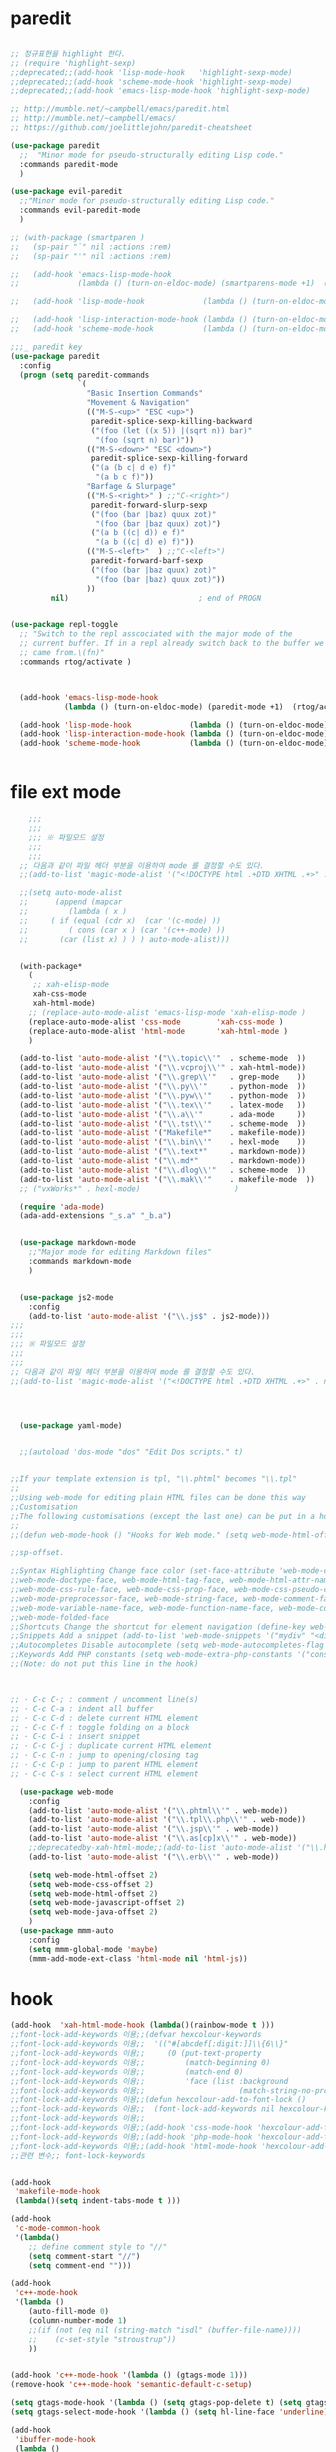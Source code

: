 # -*-mode: org ; coding: utf-8; buffer-read-only: t;-*-
* paredit
#+BEGIN_SRC emacs-lisp

;; 정규표현을 highlight 한다. 
;; (require 'highlight-sexp)
;;deprecated;;(add-hook 'lisp-mode-hook   'highlight-sexp-mode)
;;deprecated;;(add-hook 'scheme-mode-hook 'highlight-sexp-mode)
;;deprecated;;(add-hook 'emacs-lisp-mode-hook 'highlight-sexp-mode)

;; http://mumble.net/~campbell/emacs/paredit.html
;; http://mumble.net/~campbell/emacs/
;; https://github.com/joelittlejohn/paredit-cheatsheet

(use-package paredit
  ;;  "Minor mode for pseudo-structurally editing Lisp code."
  :commands paredit-mode 
  )

(use-package evil-paredit
  ;;"Minor mode for pseudo-structurally editing Lisp code."
  :commands evil-paredit-mode 
  )

;; (with-package (smartparen )
;;   (sp-pair "`" nil :actions :rem)
;;   (sp-pair "'" nil :actions :rem)

;;   (add-hook 'emacs-lisp-mode-hook       
;;             (lambda () (turn-on-eldoc-mode) (smartparens-mode +1)  (rtog/activate) )) ;;(litable-mode t)

;;   (add-hook 'lisp-mode-hook             (lambda () (turn-on-eldoc-mode) (smartparens-mode +1) ))

;;   (add-hook 'lisp-interaction-mode-hook (lambda () (turn-on-eldoc-mode) (smartparens-mode +1) ))
;;   (add-hook 'scheme-mode-hook           (lambda () (turn-on-eldoc-mode) (smartparens-mode +1) )))

;;;_ paredit key 
(use-package paredit
  :config
  (progn (setq paredit-commands
               `(
                 "Basic Insertion Commands"
                 "Movement & Navigation"
                 (("M-S-<up>" "ESC <up>")
                  paredit-splice-sexp-killing-backward
                  ("(foo (let ((x 5)) |(sqrt n)) bar)"
                   "(foo (sqrt n) bar)"))
                 (("M-S-<down>" "ESC <down>")
                  paredit-splice-sexp-killing-forward
                  ("(a (b c| d e) f)"
                   "(a b c f)"))
                 "Barfage & Slurpage"
                 (("M-S-<right>" ) ;;"C-<right>")
                  paredit-forward-slurp-sexp
                  ("(foo (bar |baz) quux zot)"
                   "(foo (bar |baz quux) zot)")
                  ("(a b ((c| d)) e f)"
                   "(a b ((c| d) e) f)"))
                 (("M-S-<left>"  ) ;;"C-<left>")
                  paredit-forward-barf-sexp
                  ("(foo (bar |baz quux) zot)"
                   "(foo (bar |baz) quux zot)"))
                 ))
         nil)                             ; end of PROGN


(use-package repl-toggle
  ;; "Switch to the repl asscociated with the major mode of the
  ;; current buffer. If in a repl already switch back to the buffer we
  ;; came from.\(fn)"
  :commands rtog/activate )



  (add-hook 'emacs-lisp-mode-hook       
            (lambda () (turn-on-eldoc-mode) (paredit-mode +1)  (rtog/activate) )) ;;(litable-mode t)
  
  (add-hook 'lisp-mode-hook             (lambda () (turn-on-eldoc-mode) (paredit-mode +1) ))
  (add-hook 'lisp-interaction-mode-hook (lambda () (turn-on-eldoc-mode) (paredit-mode +1) ))
  (add-hook 'scheme-mode-hook           (lambda () (turn-on-eldoc-mode) (paredit-mode +1) )))


#+END_SRC

* file ext mode
#+BEGIN_SRC emacs-lisp
    ;;;
    ;;;
    ;;; ※ 파일모드 설정
    ;;;
    ;;;
  ;; 다음과 같이 파일 헤더 부분을 이용하여 mode 를 결정할 수도 있다. 
  ;;(add-to-list 'magic-mode-alist '("<!DOCTYPE html .+DTD XHTML .+>" . nxml-mode))

  ;;(setq auto-mode-alist
  ;;      (append (mapcar 
  ;;         (lambda ( x ) 
  ;;     ( if (equal (cdr x)  (car '(c-mode) )) 
  ;;         ( cons (car x ) (car '(c++-mode) )) 
  ;;       (car (list x) ) ) ) auto-mode-alist)))


  (with-package*
    (
     ;; xah-elisp-mode
     xah-css-mode
     xah-html-mode)
    ;; (replace-auto-mode-alist 'emacs-lisp-mode 'xah-elisp-mode )
    (replace-auto-mode-alist 'css-mode        'xah-css-mode )
    (replace-auto-mode-alist 'html-mode       'xah-html-mode )
    )

  (add-to-list 'auto-mode-alist '("\\.topic\\'"  . scheme-mode  ))  
  (add-to-list 'auto-mode-alist '("\\.vcproj\\'" . xah-html-mode))
  (add-to-list 'auto-mode-alist '("\\.grep\\'"   . grep-mode    ))
  (add-to-list 'auto-mode-alist '("\\.py\\'"     . python-mode  ))
  (add-to-list 'auto-mode-alist '("\\.pyw\\'"    . python-mode  ))
  (add-to-list 'auto-mode-alist '("\\.tex\\'"    . latex-mode   ))
  (add-to-list 'auto-mode-alist '("\\.a\\'"      . ada-mode     ))
  (add-to-list 'auto-mode-alist '("\\.tst\\'"    . scheme-mode  ))
  (add-to-list 'auto-mode-alist '("Makefile*"    . makefile-mode))
  (add-to-list 'auto-mode-alist '("\\.bin\\'"    . hexl-mode    ))
  (add-to-list 'auto-mode-alist '("\\.text*"     . markdown-mode))
  (add-to-list 'auto-mode-alist '("\\.md*"       . markdown-mode))
  (add-to-list 'auto-mode-alist '("\\.dlog\\'"   . scheme-mode  ))
  (add-to-list 'auto-mode-alist '("\\.mak\\'"    . makefile-mode  ))
  ;; ("vxWorks*" . hexl-mode)                     )

  (require 'ada-mode)
  (ada-add-extensions "_s.a" "_b.a")


  (use-package markdown-mode 
    ;;"Major mode for editing Markdown files"
    :commands markdown-mode
    )


  (use-package js2-mode
    :config
    (add-to-list 'auto-mode-alist '("\\.js$" . js2-mode)))
;;;
;;;
;;; ※ 파일모드 설정
;;;
;;;
;; 다음과 같이 파일 헤더 부분을 이용하여 mode 를 결정할 수도 있다. 
;;(add-to-list 'magic-mode-alist '("<!DOCTYPE html .+DTD XHTML .+>" . nxml-mode))




  (use-package yaml-mode)


  ;;(autoload 'dos-mode "dos" "Edit Dos scripts." t)
  

;;If your template extension is tpl, "\\.phtml" becomes "\\.tpl"
;;
;;Using web-mode for editing plain HTML files can be done this way 
;;Customisation
;;The following customisations (except the last one) can be put in a hook this way 
;;
;;(defun web-mode-hook () "Hooks for Web mode." (setq web-mode-html-offset 2) ) (add-hook 'web-mode-hook 'web-mode-hook)

;;sp-offset. 

;;Syntax Highlighting Change face color (set-face-attribute 'web-mode-css-rule-face nil :foreground "Pink3") Available faces:
;;web-mode-doctype-face, web-mode-html-tag-face, web-mode-html-attr-name-face, web-mode-html-attr-value-face
;;web-mode-css-rule-face, web-mode-css-prop-face, web-mode-css-pseudo-class-face, web-mode-css-at-rule-face
;;web-mode-preprocessor-face, web-mode-string-face, web-mode-comment-face
;;web-mode-variable-name-face, web-mode-function-name-face, web-mode-constant-face, web-mode-type-face, web-mode-keyword-face
;;web-mode-folded-face
;;Shortcuts Change the shortcut for element navigation (define-key web-mode-map (kbd "C-n") 'web-mode-match-tag)
;;Snippets Add a snippet (add-to-list 'web-mode-snippets '("mydiv" "<div>" "</div>")) name, beg, end (if region exists, the content is inserted between beg and end)
;;Autocompletes Disable autocomplete (setq web-mode-autocompletes-flag nil)
;;Keywords Add PHP constants (setq web-mode-extra-php-constants '("constant1" "constant2")) Also available : web-mode-extra-php-keywords, web-mode-extra-js-keywords, web-mode-extra-jsp-keywords, web-mode-extra-asp-keywords
;;(Note: do not put this line in the hook)



;; · C-c C-; : comment / uncomment line(s)
;; · C-c C-a : indent all buffer
;; · C-c C-d : delete current HTML element
;; · C-c C-f : toggle folding on a block
;; · C-c C-i : insert snippet
;; · C-c C-j : duplicate current HTML element
;; · C-c C-n : jump to opening/closing tag
;; · C-c C-p : jump to parent HTML element
;; · C-c C-s : select current HTML element

  (use-package web-mode
    :config
    (add-to-list 'auto-mode-alist '("\\.phtml\\'" . web-mode)) 
    (add-to-list 'auto-mode-alist '("\\.tpl\\.php\\'" . web-mode)) 
    (add-to-list 'auto-mode-alist '("\\.jsp\\'" . web-mode)) 
    (add-to-list 'auto-mode-alist '("\\.as[cp]x\\'" . web-mode)) 
    ;;deprecatedby-xah-html-mode;;(add-to-list 'auto-mode-alist '("\\.html?\\'" . web-mode))
    (add-to-list 'auto-mode-alist '("\\.erb\\'" . web-mode))

    (setq web-mode-html-offset 2)
    (setq web-mode-css-offset 2)
    (setq web-mode-html-offset 2)
    (setq web-mode-javascript-offset 2)
    (setq web-mode-java-offset 2)
    )
  (use-package mmm-auto
    :config
    (setq mmm-global-mode 'maybe)
    (mmm-add-mode-ext-class 'html-mode nil 'html-js))

#+END_SRC

* hook
#+BEGIN_SRC emacs-lisp
(add-hook  'xah-html-mode-hook (lambda()(rainbow-mode t )))
;;font-lock-add-keywords 이용;;(defvar hexcolour-keywords
;;font-lock-add-keywords 이용;;  '(("#[abcdef[:digit:]]\\{6\\}"
;;font-lock-add-keywords 이용;;     (0 (put-text-property
;;font-lock-add-keywords 이용;;         (match-beginning 0)
;;font-lock-add-keywords 이용;;         (match-end 0)
;;font-lock-add-keywords 이용;;         'face (list :background
;;font-lock-add-keywords 이용;;                     (match-string-no-properties 0)))))))
;;font-lock-add-keywords 이용;;(defun hexcolour-add-to-font-lock ()
;;font-lock-add-keywords 이용;;  (font-lock-add-keywords nil hexcolour-keywords))
;;font-lock-add-keywords 이용;;
;;font-lock-add-keywords 이용;;(add-hook 'css-mode-hook 'hexcolour-add-to-font-lock)
;;font-lock-add-keywords 이용;;(add-hook 'php-mode-hook 'hexcolour-add-to-font-lock)
;;font-lock-add-keywords 이용;;(add-hook 'html-mode-hook 'hexcolour-add-to-font-lock)
;;관련 변수;; font-lock-keywords


(add-hook 
 'makefile-mode-hook 
 (lambda()(setq indent-tabs-mode t )))

(add-hook 
 'c-mode-common-hook 
 '(lambda() 
    ;; define comment style to "//"
    (setq comment-start "//")
    (setq comment-end "")))

(add-hook 
 'c++-mode-hook 
 '(lambda ()  
    (auto-fill-mode 0) 
    (column-number-mode 1) 
    ;;(if (not (eq nil (string-match "isdl" (buffer-file-name))))
    ;;    (c-set-style "stroustrup"))
    ))


(add-hook 'c++-mode-hook '(lambda () (gtags-mode 1)))
(remove-hook 'c++-mode-hook 'semantic-default-c-setup)

(setq gtags-mode-hook '(lambda () (setq gtags-pop-delete t) (setq gtags-path-style 'relative)))
(setq gtags-select-mode-hook '(lambda () (setq hl-line-face 'underline) (hl-line-mode 1)))

(add-hook 
 'ibuffer-mode-hook
 (lambda ()
   (ibuffer-switch-to-saved-filter-groups "default")))

(add-hook 
 'grep-mode-hook
 (lambda ()
   (toggle-truncate-lines 1)))

(add-hook 
 'occur-mode-hook
 (lambda ()
   (toggle-truncate-lines 1)))



;; comint echo 를 방지한다. 
;;guile과충돌;;(when (eq system-type 'windows-nt)
;;guile과충돌;;  (setq-default comint-process-echoes 'on))
(add-hook 'shell-mode-hook #'(lambda () (setf comint-process-echoes 'on))) ;; scheme 모드와 충돌 방지 




;;;
;;;
;;; ※ 여러 가지 훅 설정
;;;
;;;

;; 
;; 2007년 01월 07일 일요일 오후 05시 35분 38초
;; 파일 경로명에 특정 문자열이 있는 경우 어떤 작업을 할 것인지 설정할 수 있도록 하는 명령이다. 

(defvar find-file-path-match-hook
  '( ("기간별정리" . '(org-mode))
     ("rej" . '(read-only-mode 1 ))
     ("usr" . '(read-only-mode 1 ))
     ("tests" . '(read-only-mode 0 ))
     ("elpa" . '(read-only-mode 0 ))))

(add-hook 
 'find-file-hook
 (lambda ( )
   (let ((bn (buffer-file-name)))
     (mapcar
      (lambda ( x ) (if (not (eql nil (string-match (car x ) bn )))
                        (eval (eval (cdr x )))))
      find-file-path-match-hook ))))



;;(global-set-key [f5] 'slime-js-reload)
(add-hook 
 'js2-mode-hook
 (lambda ()
   (slime-js-minor-mode 1)))

(add-hook 
 'css-mode-hook
 (lambda ()
   (define-key css-mode-map "\M-\C-x" 'slime-js-refresh-css)
   (define-key css-mode-map "\C-c\C-r" 'slime-js-embed-css)))

#+END_SRC
* yas

#+BEGIN_SRC emacs-lisp
(require 'yaml-mode)


;;(autoload 'dos-mode "dos" "Edit Dos scripts." t)

(if (eq window-system 'w32)
    (use-package dos
    :config
    (add-to-list 'auto-mode-alist '("\\.bat$" . dos-mode))
    (add-to-list 'auto-mode-alist '("\\.cmd$" . dos-mode))
    (define-key dos-mode-map [?\C-c ?\C-e]
      (lambda () "Run Dos script." (interactive)(save-buffer) (w32-shell-execute nil (buffer-file-name))))))


;; yas mode 
;; yas repo http://coderepos.org/share/browser/config/yasnippet
;; https://github.com/capitaomorte/yasnippet
;; git://github.com/capitaomorte/yasnippet.git
(require 'yasnippet)
;;(setq yas-snippet-dirs
;;      '("~/.emacs.d/snippets"            ;; personal snippets
;;        "/path/to/some/collection/"      ;; just some foo-mode snippets
;;        "/path/to/some/othercollection/" ;; some more foo-mode and a complete baz-mode
;;        "/path/to/yasnippet/snippets"    ;; the default collection
;;        ))

;;(yas-global-mode)
;;(add-hook 'prog-mode-hook
;;          '(lambda ()
;;             (yas-minor-mode)))

(yas-reload-all)

(require 'auto-yasnippet)
(global-set-key (kbd "s-c") 'create-auto-yasnippet)
(global-set-key (kbd "s-y") 'expand-auto-yasnippet)
#+END_SRC


* utf-8
#+BEGIN_SRC emacs-lisp
(require 'web-mode)
(add-to-list 'auto-mode-alist '("\\.phtml\\'" . web-mode)) 
(add-to-list 'auto-mode-alist '("\\.tpl\\.php\\'" . web-mode)) 
(add-to-list 'auto-mode-alist '("\\.jsp\\'" . web-mode)) 
(add-to-list 'auto-mode-alist '("\\.as[cp]x\\'" . web-mode)) 
(add-to-list 'auto-mode-alist '("\\.erb\\'" . web-mode))
;;deprecatedby-xah-html-mode;;(add-to-list 'auto-mode-alist '("\\.html?\\'" . web-mode))

(setq web-mode-html-offset 2)
(setq web-mode-css-offset 2)
(setq web-mode-html-offset 2)
(setq web-mode-javascript-offset 2)
(setq web-mode-java-offset 2)

(require 'mmm-auto)
(setq mmm-global-mode 'maybe)
(mmm-add-mode-ext-class 'html-mode nil 'html-js)


;;If your template extension is tpl, "\\.phtml" becomes "\\.tpl"
;;
;;Using web-mode for editing plain HTML files can be done this way 
;;Customisation
;;The following customisations (except the last one) can be put in a hook this way 
;;
;;(defun web-mode-hook () "Hooks for Web mode." (setq web-mode-html-offset 2) ) (add-hook 'web-mode-hook 'web-mode-hook)

;;sp-offset. 

;;Syntax Highlighting Change face color (set-face-attribute 'web-mode-css-rule-face nil :foreground "Pink3") Available faces:
;;web-mode-doctype-face, web-mode-html-tag-face, web-mode-html-attr-name-face, web-mode-html-attr-value-face
;;web-mode-css-rule-face, web-mode-css-prop-face, web-mode-css-pseudo-class-face, web-mode-css-at-rule-face
;;web-mode-preprocessor-face, web-mode-string-face, web-mode-comment-face
;;web-mode-variable-name-face, web-mode-function-name-face, web-mode-constant-face, web-mode-type-face, web-mode-keyword-face
;;web-mode-folded-face
;;Shortcuts Change the shortcut for element navigation (define-key web-mode-map (kbd "C-n") 'web-mode-match-tag)
;;Snippets Add a snippet (add-to-list 'web-mode-snippets '("mydiv" "<div>" "</div>")) name, beg, end (if region exists, the content is inserted between beg and end)
;;Autocompletes Disable autocomplete (setq web-mode-autocompletes-flag nil)
;;Keywords Add PHP constants (setq web-mode-extra-php-constants '("constant1" "constant2")) Also available : web-mode-extra-php-keywords, web-mode-extra-js-keywords, web-mode-extra-jsp-keywords, web-mode-extra-asp-keywords
;;(Note: do not put this line in the hook)



;; · C-c C-; : comment / uncomment line(s)
;; · C-c C-a : indent all buffer
;; · C-c C-d : delete current HTML element
;; · C-c C-f : toggle folding on a block
;; · C-c C-i : insert snippet
;; · C-c C-j : duplicate current HTML element
;; · C-c C-n : jump to opening/closing tag
;; · C-c C-p : jump to parent HTML element
;; · C-c C-s : select current HTML element

(require 'xub-mode)
(defalias 'utf8-browser 'xub-mode)
(defalias 'unicode-browser 'xub-mode)
#+END_SRC

* which function 
#+BEGIN_SRC emacs-lisp
;;emacsdefault;;(require 'which-func)
;;emacsdefault;;(which-function-mode t)

;; ;;(Note: Emacs 24.2.91 seems to put the which-func configuration in
;; ;;‘mode-line-misc-info’ instead, so you may need to replace
;; ;;‘mode-line-format’ with ‘mode-line-misc-info’ in the above snippet.)
;; 
;; 
;; (setq mode-line-format (delete (assoc 'which-func-mode
;;                                       mode-line-format) mode-line-format)
;;       which-func-header-line-format '(which-func-mode ("" which-func-format)))
;; 
;; (defadvice which-func-ff-hook (after header-line activate)
;;   (when which-func-mode
;;     (setq mode-line-format (delete (assoc 'which-func-mode
;;                                           mode-line-format) mode-line-format)
;;           header-line-format which-func-header-line-format)))
#+END_SRC

* emacs eval
#+BEGIN_SRC emacs-lisp
(with-package*
 (eval-in-repl

  eval-in-repl-ielm
  ;; eval-in-repl-slime
  eval-in-repl-scheme
  eval-in-repl-python
  )

 (defun eval-dwim ()
   (interactive)
   (case major-mode
     ( (emacs-lisp-mode lisp-interaction-mode Info-mode-map)  (eir-eval-in-ielm) )
     ( (slime-mode)  (eir-eval-in-slime)  )
     ( (scheme-mode) (eir-eval-in-scheme)  )
     ( (python-mode) (eir-eval-in-python)  ))))


(use-package geiser
  :config
  (defun geiser-autodoc--autodoc (path &optional signs)
    (ignore-errors 
      (let ((signs (or signs (geiser-autodoc--get-signatures (mapcar 'car path))))
            (p (car path))
            (s))
        (while (and p (not s))
          (unless (setq s (cdr (assoc (car p) signs)))
            (setq p (car path))
            (setq path (cdr path))))
        (when s (geiser-autodoc--str p s))))
    ;; (mode-line-color-update)
    )
  )
#+END_SRC

* tmux
#+BEGIN_SRC emacs-lisp
(use-package emamux
  :config
  (defun emamux:read-dwim (prompt )
    (let ((cmd (read-shell-command prompt 
                                   (if (region-active-p)
                                       (s-trim (buffer-substring-no-properties (region-beginning) (region-end)))
                                     (substring-no-properties (car kill-ring))
                                     ))))
      (setq emamux:last-command cmd)
      cmd))

  (defun emamux:send-dwim ()
    "Send command to target-session of tmux"
    (interactive)
    (emamux:check-tmux-running)
    (condition-case nil
        (progn
          (if (or current-prefix-arg (not (emamux:set-parameters-p)))
              (emamux:set-parameters))
          (let* ((target (emamux:target-session))
                 (prompt (format "Command [Send to (%s)]: " target))
                 (input  (emamux:read-dwim prompt )))
            (emamux:reset-prompt target)
            (emamux:send-keys input)))
      (quit (emamux:unset-parameters)))))

#+END_SRC

* input completion
  ivy 에 의해 deprecated
#+BEGIN_SRC emacs-lisp :tangle no
;; interactive name completion for describe-function, describe-variable, etc.
(icomplete-mode 1)
#+END_SRC

* lentic 
#+BEGIN_SRC emacs-lisp
  (use-package lentic-mode
    :config (global-lentic-mode)
    )
#+END_SRC
* html
#+BEGIN_SRC emacs-lisp
  ;;; https://github.com/skeeto/impatient-mode


  ;; Impatient Mode

  ;; See the effect of your HTML as you type it.

  ;;     YouTube demo

  ;; Installation through MELPA

  ;; The easiest way to get up and running with impatient-mode is to install it through MELPA. If you're not already using MELPA, it's quite easy to setup.
  ;; Installation from Source

  ;; If you are installing from source, please note that this package requires both simple-httpd and htmlize in order to operate. The simple-httpd webserver runs within emacs to serve up your buffers as you edit them. htmlize is used to send font lock highlighting to clients for non-HTML buffers.

  ;; simple-httpd can be installed through MELPA or directly from GitHub.

  ;;     http://melpa.milkbox.net/
  ;;     https://github.com/skeeto/emacs-http-server

  ;; htmlize is also available through MELPA.

  ;; Once you have installed simple-httpd and htmlize and you've cloned impatient-mode, you can add impatient-mode to your load path and require it:

  ;; (add-to-list 'load-path "~/.emacs.d/impatient-mode")
  ;; (require 'impatient-mode)

  ;; Using impatient-mode

  ;; Enable the web server provided by simple-httpd:

  ;; M-x httpd-start

  ;; Publish buffers by enabling the minor mode impatient-mode.

  ;; M-x impatient-mode

  ;; And then point your browser to http://localhost:8080/imp/, select a buffer, and watch your changes appear as you type!

  ;; If you are editing HTML that references resources in other files (like CSS) you can enable impatient-mode on those buffers as well. This will cause your browser to live refresh the page when you edit a referenced resources.

  ;; Except for html-mode buffers, buffer contents will be run through htmlize before sending to clients. This can be toggled at any time with imp-toggle-htmlize.

  ;; M-x imp-toggle-htmlize
  (require 'impatient-mode)
  (add-hook 'xah-html-mode-hook #'imp-toggle-htmlize)


  (use-package rng-loc
    :config
    (add-to-list 'rng-schema-locating-files (fullpath "../html5-el/schemas.xml")))

  (require 'whattf-dt)

#+END_SRC
